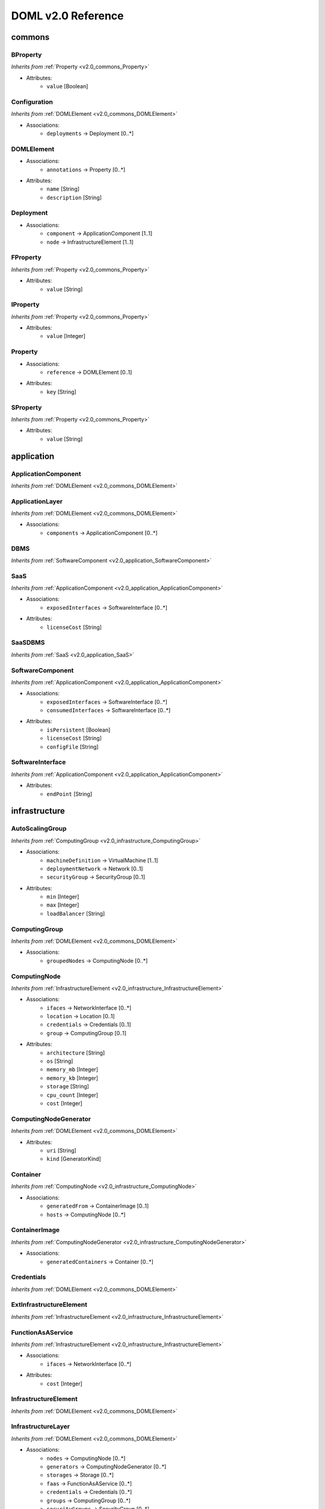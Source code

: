 DOML v2.0 Reference
=============================


commons
^^^^^^^

.. _v2.0_commons_BProperty:

BProperty
"""""""""
*Inherits from* :ref:`Property <v2.0_commons_Property>`

* Attributes:
	* ``value`` [Boolean]

.. _v2.0_commons_Configuration:

Configuration
"""""""""""""
*Inherits from* :ref:`DOMLElement <v2.0_commons_DOMLElement>`

* Associations:
	* ``deployments`` → Deployment [0..*]

.. _v2.0_commons_DOMLElement:

DOMLElement
"""""""""""
* Associations:
	* ``annotations`` → Property [0..*]
* Attributes:
	* ``name`` [String]
	* ``description`` [String]

.. _v2.0_commons_Deployment:

Deployment
""""""""""
* Associations:
	* ``component`` → ApplicationComponent [1..1]
	* ``node`` → InfrastructureElement [1..1]

.. _v2.0_commons_FProperty:

FProperty
"""""""""
*Inherits from* :ref:`Property <v2.0_commons_Property>`

* Attributes:
	* ``value`` [String]

.. _v2.0_commons_IProperty:

IProperty
"""""""""
*Inherits from* :ref:`Property <v2.0_commons_Property>`

* Attributes:
	* ``value`` [Integer]

.. _v2.0_commons_Property:

Property
""""""""
* Associations:
	* ``reference`` → DOMLElement [0..1]
* Attributes:
	* ``key`` [String]

.. _v2.0_commons_SProperty:

SProperty
"""""""""
*Inherits from* :ref:`Property <v2.0_commons_Property>`

* Attributes:
	* ``value`` [String]

application
^^^^^^^^^^^

.. _v2.0_application_ApplicationComponent:

ApplicationComponent
""""""""""""""""""""
*Inherits from* :ref:`DOMLElement <v2.0_commons_DOMLElement>`


.. _v2.0_application_ApplicationLayer:

ApplicationLayer
""""""""""""""""
*Inherits from* :ref:`DOMLElement <v2.0_commons_DOMLElement>`

* Associations:
	* ``components`` → ApplicationComponent [0..*]

.. _v2.0_application_DBMS:

DBMS
""""
*Inherits from* :ref:`SoftwareComponent <v2.0_application_SoftwareComponent>`


.. _v2.0_application_SaaS:

SaaS
""""
*Inherits from* :ref:`ApplicationComponent <v2.0_application_ApplicationComponent>`

* Associations:
	* ``exposedInterfaces`` → SoftwareInterface [0..*]
* Attributes:
	* ``licenseCost`` [String]

.. _v2.0_application_SaaSDBMS:

SaaSDBMS
""""""""
*Inherits from* :ref:`SaaS <v2.0_application_SaaS>`


.. _v2.0_application_SoftwareComponent:

SoftwareComponent
"""""""""""""""""
*Inherits from* :ref:`ApplicationComponent <v2.0_application_ApplicationComponent>`

* Associations:
	* ``exposedInterfaces`` → SoftwareInterface [0..*]
	* ``consumedInterfaces`` → SoftwareInterface [0..*]
* Attributes:
	* ``isPersistent`` [Boolean]
	* ``licenseCost`` [String]
	* ``configFile`` [String]

.. _v2.0_application_SoftwareInterface:

SoftwareInterface
"""""""""""""""""
*Inherits from* :ref:`ApplicationComponent <v2.0_application_ApplicationComponent>`

* Attributes:
	* ``endPoint`` [String]

infrastructure
^^^^^^^^^^^^^^

.. _v2.0_infrastructure_AutoScalingGroup:

AutoScalingGroup
""""""""""""""""
*Inherits from* :ref:`ComputingGroup <v2.0_infrastructure_ComputingGroup>`

* Associations:
	* ``machineDefinition`` → VirtualMachine [1..1]
	* ``deploymentNetwork`` → Network [0..1]
	* ``securityGroup`` → SecurityGroup [0..1]
* Attributes:
	* ``min`` [Integer]
	* ``max`` [Integer]
	* ``loadBalancer`` [String]

.. _v2.0_infrastructure_ComputingGroup:

ComputingGroup
""""""""""""""
*Inherits from* :ref:`DOMLElement <v2.0_commons_DOMLElement>`

* Associations:
	* ``groupedNodes`` → ComputingNode [0..*]

.. _v2.0_infrastructure_ComputingNode:

ComputingNode
"""""""""""""
*Inherits from* :ref:`InfrastructureElement <v2.0_infrastructure_InfrastructureElement>`

* Associations:
	* ``ifaces`` → NetworkInterface [0..*]
	* ``location`` → Location [0..1]
	* ``credentials`` → Credentials [0..1]
	* ``group`` → ComputingGroup [0..1]
* Attributes:
	* ``architecture`` [String]
	* ``os`` [String]
	* ``memory_mb`` [Integer]
	* ``memory_kb`` [Integer]
	* ``storage`` [String]
	* ``cpu_count`` [Integer]
	* ``cost`` [Integer]

.. _v2.0_infrastructure_ComputingNodeGenerator:

ComputingNodeGenerator
""""""""""""""""""""""
*Inherits from* :ref:`DOMLElement <v2.0_commons_DOMLElement>`

* Attributes:
	* ``uri`` [String]
	* ``kind`` [GeneratorKind]

.. _v2.0_infrastructure_Container:

Container
"""""""""
*Inherits from* :ref:`ComputingNode <v2.0_infrastructure_ComputingNode>`

* Associations:
	* ``generatedFrom`` → ContainerImage [0..1]
	* ``hosts`` → ComputingNode [0..*]

.. _v2.0_infrastructure_ContainerImage:

ContainerImage
""""""""""""""
*Inherits from* :ref:`ComputingNodeGenerator <v2.0_infrastructure_ComputingNodeGenerator>`

* Associations:
	* ``generatedContainers`` → Container [0..*]

.. _v2.0_infrastructure_Credentials:

Credentials
"""""""""""
*Inherits from* :ref:`DOMLElement <v2.0_commons_DOMLElement>`


.. _v2.0_infrastructure_ExtInfrastructureElement:

ExtInfrastructureElement
""""""""""""""""""""""""
*Inherits from* :ref:`InfrastructureElement <v2.0_infrastructure_InfrastructureElement>`


.. _v2.0_infrastructure_FunctionAsAService:

FunctionAsAService
""""""""""""""""""
*Inherits from* :ref:`InfrastructureElement <v2.0_infrastructure_InfrastructureElement>`

* Associations:
	* ``ifaces`` → NetworkInterface [0..*]
* Attributes:
	* ``cost`` [Integer]

.. _v2.0_infrastructure_InfrastructureElement:

InfrastructureElement
"""""""""""""""""""""
*Inherits from* :ref:`DOMLElement <v2.0_commons_DOMLElement>`


.. _v2.0_infrastructure_InfrastructureLayer:

InfrastructureLayer
"""""""""""""""""""
*Inherits from* :ref:`DOMLElement <v2.0_commons_DOMLElement>`

* Associations:
	* ``nodes`` → ComputingNode [0..*]
	* ``generators`` → ComputingNodeGenerator [0..*]
	* ``storages`` → Storage [0..*]
	* ``faas`` → FunctionAsAService [0..*]
	* ``credentials`` → Credentials [0..*]
	* ``groups`` → ComputingGroup [0..*]
	* ``securityGroups`` → SecurityGroup [0..*]
	* ``networks`` → Network [0..*]

.. _v2.0_infrastructure_InternetGateway:

InternetGateway
"""""""""""""""
*Inherits from* :ref:`NetworkInterface <v2.0_infrastructure_NetworkInterface>`


.. _v2.0_infrastructure_KeyPair:

KeyPair
"""""""
*Inherits from* :ref:`Credentials <v2.0_infrastructure_Credentials>`

* Attributes:
	* ``user`` [String]
	* ``keyfile`` [String]
	* ``algorithm`` [String]
	* ``bits`` [Integer]

.. _v2.0_infrastructure_Location:

Location
""""""""
*Inherits from* :ref:`DOMLElement <v2.0_commons_DOMLElement>`

* Attributes:
	* ``region`` [String]
	* ``zone`` [String]

.. _v2.0_infrastructure_Network:

Network
"""""""
*Inherits from* :ref:`DOMLElement <v2.0_commons_DOMLElement>`

* Associations:
	* ``connectedIfaces`` → NetworkInterface [0..*]
	* ``igws`` → InternetGateway [0..*]
	* ``subnets`` → Subnet [0..*]
* Attributes:
	* ``protocol`` [String]
	* ``address_lb`` [Integer]
	* ``address_ub`` [Integer]

.. _v2.0_infrastructure_NetworkInterface:

NetworkInterface
""""""""""""""""
*Inherits from* :ref:`InfrastructureElement <v2.0_infrastructure_InfrastructureElement>`

* Associations:
	* ``belongsTo`` → Network [0..1]
	* ``associated`` → SecurityGroup [0..1]
* Attributes:
	* ``endPoint`` [Integer]
	* ``speed`` [String]

.. _v2.0_infrastructure_PhysicalComputingNode:

PhysicalComputingNode
"""""""""""""""""""""
*Inherits from* :ref:`ComputingNode <v2.0_infrastructure_ComputingNode>`


.. _v2.0_infrastructure_Rule:

Rule
""""
*Inherits from* :ref:`DOMLElement <v2.0_commons_DOMLElement>`

* Attributes:
	* ``kind`` [String]
	* ``protocol`` [String]
	* ``fromPort`` [Integer]
	* ``toPort`` [Integer]
	* ``cidr`` [String]

.. _v2.0_infrastructure_SecurityGroup:

SecurityGroup
"""""""""""""
*Inherits from* :ref:`DOMLElement <v2.0_commons_DOMLElement>`

* Associations:
	* ``rules`` → Rule [0..*]
	* ``ifaces`` → NetworkInterface [0..*]

.. _v2.0_infrastructure_Storage:

Storage
"""""""
*Inherits from* :ref:`InfrastructureElement <v2.0_infrastructure_InfrastructureElement>`

* Associations:
	* ``ifaces`` → NetworkInterface [0..*]
* Attributes:
	* ``label`` [String]
	* ``size_gb`` [Integer]
	* ``cost`` [Integer]

.. _v2.0_infrastructure_Subnet:

Subnet
""""""
*Inherits from* :ref:`Network <v2.0_infrastructure_Network>`

* Associations:
	* ``connectedTo`` → Network [0..1]

.. _v2.0_infrastructure_Swarm:

Swarm
"""""
*Inherits from* :ref:`ComputingGroup <v2.0_infrastructure_ComputingGroup>`

* Associations:
	* ``roles`` → SwarmRole [0..*]

.. _v2.0_infrastructure_SwarmRole:

SwarmRole
"""""""""
*Inherits from* :ref:`DOMLElement <v2.0_commons_DOMLElement>`

* Associations:
	* ``nodes`` → ComputingNode [0..*]
* Attributes:
	* ``kind`` [String]

.. _v2.0_infrastructure_UserPass:

UserPass
""""""""
*Inherits from* :ref:`Credentials <v2.0_infrastructure_Credentials>`

* Attributes:
	* ``username`` [String]
	* ``password`` [String]

.. _v2.0_infrastructure_VMImage:

VMImage
"""""""
*Inherits from* :ref:`ComputingNodeGenerator <v2.0_infrastructure_ComputingNodeGenerator>`

* Associations:
	* ``generatedVMs`` → VirtualMachine [0..*]

.. _v2.0_infrastructure_VirtualMachine:

VirtualMachine
""""""""""""""
*Inherits from* :ref:`ComputingNode <v2.0_infrastructure_ComputingNode>`

* Associations:
	* ``generatedFrom`` → VMImage [0..1]
* Attributes:
	* ``sizeDescription`` [String]

concrete
^^^^^^^^

.. _v2.0_concrete_ComputingGroup:

ComputingGroup
""""""""""""""
*Inherits from* :ref:`ConcreteElement <v2.0_concrete_ConcreteElement>`

* Associations:
	* ``maps`` → ComputingGroup [1..1]

.. _v2.0_concrete_ConcreteElement:

ConcreteElement
"""""""""""""""
*Inherits from* :ref:`DOMLElement <v2.0_commons_DOMLElement>`

* Attributes:
	* ``configurationScript`` [String]

.. _v2.0_concrete_ConcreteInfrastructure:

ConcreteInfrastructure
""""""""""""""""""""""
*Inherits from* :ref:`DOMLElement <v2.0_commons_DOMLElement>`

* Associations:
	* ``providers`` → RuntimeProvider [0..*]

.. _v2.0_concrete_ContainerImage:

ContainerImage
""""""""""""""
*Inherits from* :ref:`ConcreteElement <v2.0_concrete_ConcreteElement>`

* Associations:
	* ``maps`` → ContainerImage [0..1]

.. _v2.0_concrete_FunctionAsAService:

FunctionAsAService
""""""""""""""""""
*Inherits from* :ref:`ConcreteElement <v2.0_concrete_ConcreteElement>`

* Associations:
	* ``maps`` → FunctionAsAService [0..1]

.. _v2.0_concrete_Network:

Network
"""""""
*Inherits from* :ref:`ConcreteElement <v2.0_concrete_ConcreteElement>`

* Associations:
	* ``maps`` → Network [0..1]

.. _v2.0_concrete_RuntimeProvider:

RuntimeProvider
"""""""""""""""
*Inherits from* :ref:`DOMLElement <v2.0_commons_DOMLElement>`

* Associations:
	* ``vms`` → VirtualMachine [0..*]
	* ``vmImages`` → VMImage [0..*]
	* ``containerImages`` → ContainerImage [0..*]
	* ``networks`` → Network [0..*]
	* ``storages`` → Storage [0..*]
	* ``faas`` → FunctionAsAService [0..*]
	* ``group`` → ComputingGroup [0..*]

.. _v2.0_concrete_Storage:

Storage
"""""""
*Inherits from* :ref:`ConcreteElement <v2.0_concrete_ConcreteElement>`

* Associations:
	* ``maps`` → Storage [0..1]

.. _v2.0_concrete_VMImage:

VMImage
"""""""
*Inherits from* :ref:`ConcreteElement <v2.0_concrete_ConcreteElement>`

* Associations:
	* ``maps`` → VMImage [0..1]

.. _v2.0_concrete_VirtualMachine:

VirtualMachine
""""""""""""""
*Inherits from* :ref:`ConcreteElement <v2.0_concrete_ConcreteElement>`

* Associations:
	* ``maps`` → VirtualMachine [0..1]



